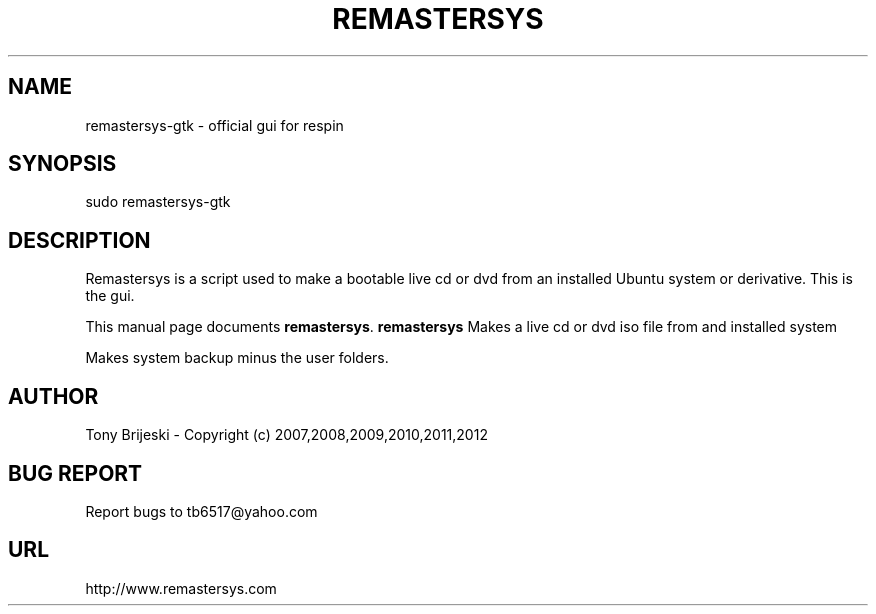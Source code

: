 .TH REMASTERSYS 1 "April 10, 2012" 
.SH NAME
remastersys-gtk \- official gui for respin
.SH SYNOPSIS
sudo remastersys-gtk 
.br
.br
 
.SH DESCRIPTION
Remastersys is a script used to make a bootable live cd or dvd from an
installed Ubuntu system or derivative. This is the gui.
.PP
This manual page documents
.BR remastersys .
.B remastersys
Makes a live cd or dvd iso file from and installed system

Makes system backup minus the user folders.
.SH AUTHOR
Tony Brijeski - Copyright (c) 2007,2008,2009,2010,2011,2012
.SH BUG REPORT
Report bugs to tb6517@yahoo.com
.SH URL
http://www.remastersys.com

